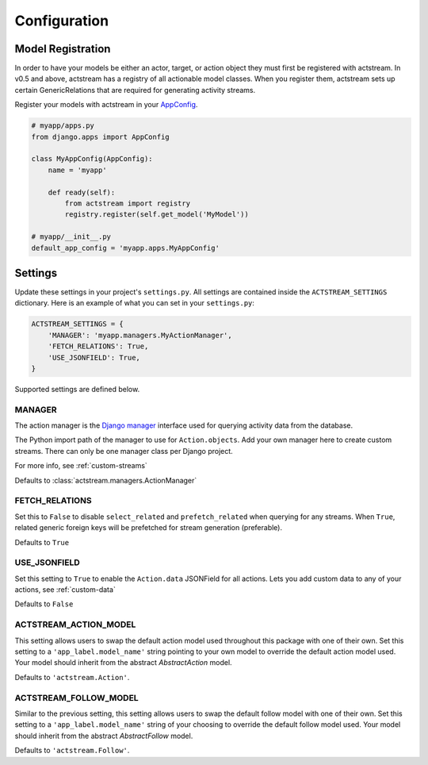 Configuration
=============


Model Registration
------------------

In order to have your models be either an actor, target, or action object they
must first be registered with actstream. In v0.5 and above, actstream has a
registry of all actionable model classes. When you register them, actstream
sets up certain GenericRelations that are required for generating activity
streams.

Register your models with actstream in your
`AppConfig <https://docs.djangoproject.com/en/dev/ref/applications/#configuring-applications>`_.

.. code-block:: python

    # myapp/apps.py
    from django.apps import AppConfig

    class MyAppConfig(AppConfig):
        name = 'myapp'

        def ready(self):
            from actstream import registry
            registry.register(self.get_model('MyModel'))

    # myapp/__init__.py
    default_app_config = 'myapp.apps.MyAppConfig'


Settings
--------

Update these settings in your project's ``settings.py``. All settings are
contained inside the ``ACTSTREAM_SETTINGS`` dictionary. Here is an example of
what you can set in your ``settings.py``:

.. code-block:: python

    ACTSTREAM_SETTINGS = {
        'MANAGER': 'myapp.managers.MyActionManager',
        'FETCH_RELATIONS': True,
        'USE_JSONFIELD': True,
    }


Supported settings are defined below.

.. _manager:

MANAGER
*******

The action manager is the `Django manager <https://docs.djangoproject.com/en/dev/topics/db/managers/>`_ interface used for querying activity data from the database.

The Python import path of the manager to use for ``Action.objects``.
Add your own manager here to create custom streams.
There can only be one manager class per Django project.

For more info, see :ref:`custom-streams`

Defaults to :class:`actstream.managers.ActionManager`

FETCH_RELATIONS
***************

Set this to ``False`` to disable ``select_related`` and ``prefetch_related`` when querying for any streams.
When ``True``, related generic foreign keys will be prefetched for stream generation (preferable).

Defaults to ``True``


USE_JSONFIELD
*************

Set this setting to ``True`` to enable the ``Action.data`` JSONField for all actions.
Lets you add custom data to any of your actions, see :ref:`custom-data`

Defaults to ``False``


ACTSTREAM_ACTION_MODEL
**********************

This setting allows users to swap the default action model used throughout
this package with one of their own. Set this setting to a
``'app_label.model_name'`` string pointing to your own model to override the
default action model used. Your model should inherit from the abstract
`AbstractAction` model.

Defaults to ``'actstream.Action'``.

ACTSTREAM_FOLLOW_MODEL
**********************

Similar to the previous setting, this setting allows users to swap the default
follow model with one of their own. Set this setting to a
``'app_label.model_name'`` string of your choosing to override the default
follow model used. Your model should inherit from the abstract `AbstractFollow`
model.

Defaults to ``'actstream.Follow'``.
